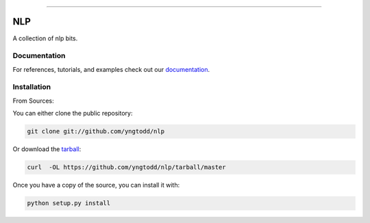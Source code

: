 .. raw:: html

    <embed>
        <p align="center">
            <img width="300" src="https://github.com/yngtodd/nlp/blob/master/img/pylibrary.png">
        </p>
    </embed>

--------------------------

.. image:: https://badge.fury.io/py/nlp.png
    :target: http://badge.fury.io/py/nlp

.. image:: https://travis-ci.org/yngtodd/nlp.png?branch=master
    :target: https://travis-ci.org/yngtodd/nlp


===
NLP
===

A collection of nlp bits.

Documentation
--------------

For references, tutorials, and examples check out our `documentation`_.

Installation
------------

From Sources:

You can either clone the public repository:

.. code-block:: console

    git clone git://github.com/yngtodd/nlp

Or download the `tarball`_:

.. code-block:: console

    curl  -OL https://github.com/yngtodd/nlp/tarball/master

Once you have a copy of the source, you can install it with:

.. code-block:: console

    python setup.py install


.. _tarball: https://github.com/yngtodd/nlp/tarball/master
.. _documentation: https://nlp.readthedocs.io/en/latest

